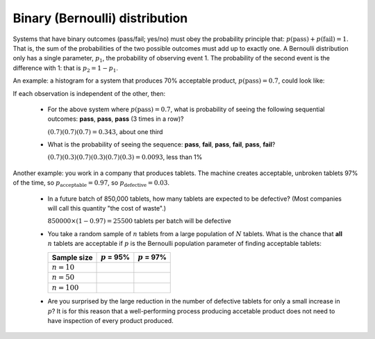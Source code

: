 .. _univariate_binary_distribution:

Binary (Bernoulli) distribution
================================

.. index:: binary distribution, Bernoulli distribution

Systems that have binary outcomes (pass/fail; yes/no) must obey the probability principle that: :math:`p(\text{pass}) + p(\text{fail}) = 1`. That is, the sum of the probabilities of the two possible outcomes must add up to exactly one. A Bernoulli distribution only has a single parameter, :math:`p_1`, the probability of observing event 1. The probability of the second event is the difference with 1: that is :math:`p_2 = 1 - p_1`.

An example: a histogram for a system that produces 70% acceptable product, :math:`p(\text{pass}) = 0.7`, could look like:

.. image:: ../figures/univariate/histogram-70-30.png
	:align: center
	:scale: 25
	:width: 900px
	:alt: fake width

If each observation is independent of the other, then:

	-	For the above system where :math:`p(\text{pass}) = 0.7`, what is probability of seeing the following sequential outcomes: **pass**, **pass**, **pass** (3 times in a row)?

		:math:`(0.7)(0.7)(0.7) = 0.343`, about one third

	-	What is the probability of seeing the sequence: **pass**, **fail**, **pass**, **fail**, **pass**, **fail**?

		:math:`(0.7)(0.3)(0.7)(0.3)(0.7)(0.3) = 0.0093`, less than 1%

Another example: you work in a company that produces tablets. The machine creates acceptable, unbroken tablets 97% of the time, so :math:`p_\text{acceptable} = 0.97`, so :math:`p_\text{defective} = 0.03`.

	-	In a future batch of 850,000 tablets, how many tablets are expected to be defective? (Most companies will call this quantity "the cost of waste".)

		:math:`850000 \times (1-0.97) = 25500` tablets per batch will be defective

	-	You take a random sample of :math:`n` tablets from a large population of :math:`N` tablets. What is the chance that **all** :math:`n` tablets are acceptable if :math:`p` is the Bernoulli population parameter of finding acceptable tablets:

		===================== ================== =================
		Sample size           :math:`p` = 95%    :math:`p` = 97%
		===================== ================== =================
		:math:`n=10`
		:math:`n=50`
		:math:`n=100`
		===================== ================== =================

	-	Are you surprised by the large reduction in the number of defective tablets for only a small increase in :math:`p`? It is for this reason that a well-performing process producing accetable product does not need to have inspection of every product produced.
